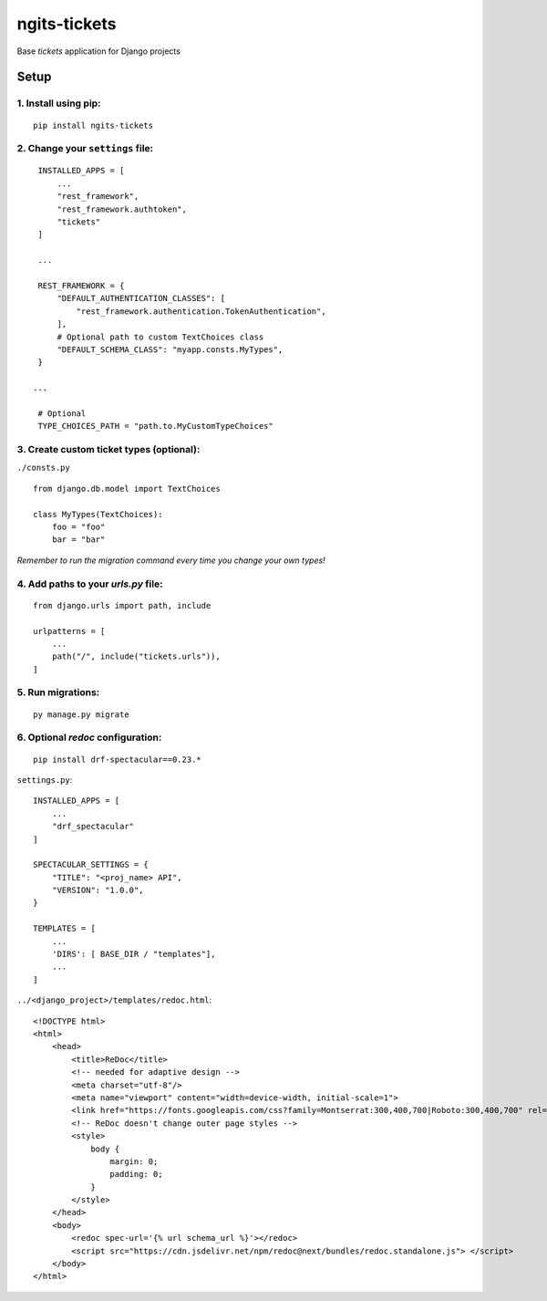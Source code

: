 ngits-tickets
=============

Base `tickets` application for Django projects

Setup
-----

1. Install using pip:
~~~~~~~~~~~~~~~~~~~~~

::

       pip install ngits-tickets

2. Change your ``settings`` file:
~~~~~~~~~~~~~~~~~~~~~~~~~~~~~~~~~

::

        INSTALLED_APPS = [
            ...
            "rest_framework",
            "rest_framework.authtoken",
            "tickets"
        ]

        ...

        REST_FRAMEWORK = {
            "DEFAULT_AUTHENTICATION_CLASSES": [
                "rest_framework.authentication.TokenAuthentication",
            ],
            # Optional path to custom TextChoices class
            "DEFAULT_SCHEMA_CLASS": "myapp.consts.MyTypes",
        }

       ...

        # Optional
        TYPE_CHOICES_PATH = "path.to.MyCustomTypeChoices"

3. Create custom ticket types (optional):
~~~~~~~~~~~~~~~~~~~~~~~~~~~~~~~~~~~~~~~~~

``./consts.py``

::

        from django.db.model import TextChoices

        class MyTypes(TextChoices):
            foo = "foo"
            bar = "bar"

*Remember to run the migration command every time you change your own types!*

4. Add paths to your `urls.py` file:
~~~~~~~~~~~~~~~~~~~~~~~~~~~~~~~~~~~~

::

       from django.urls import path, include

       urlpatterns = [
           ...
           path("/", include("tickets.urls")),
       ]

5. Run migrations:
~~~~~~~~~~~~~~~~~~

::

       py manage.py migrate


6. Optional `redoc` configuration:
~~~~~~~~~~~~~~~~~~~~~~~~~~~~~~~~~~

::

       pip install drf-spectacular==0.23.*

``settings.py``:

::

       INSTALLED_APPS = [
           ...
           "drf_spectacular"
       ]

       SPECTACULAR_SETTINGS = {
           "TITLE": "<proj_name> API",
           "VERSION": "1.0.0",
       }

       TEMPLATES = [
           ...
           'DIRS': [ BASE_DIR / "templates"],
           ...
       ]

``../<django_project>/templates/redoc.html``:

::

       <!DOCTYPE html>
       <html>
           <head>
               <title>ReDoc</title>
               <!-- needed for adaptive design -->
               <meta charset="utf-8"/>
               <meta name="viewport" content="width=device-width, initial-scale=1">
               <link href="https://fonts.googleapis.com/css?family=Montserrat:300,400,700|Roboto:300,400,700" rel="stylesheet">
               <!-- ReDoc doesn't change outer page styles -->
               <style>
                   body {
                       margin: 0;
                       padding: 0;
                   }
               </style>
           </head>
           <body>
               <redoc spec-url='{% url schema_url %}'></redoc>
               <script src="https://cdn.jsdelivr.net/npm/redoc@next/bundles/redoc.standalone.js"> </script>
           </body>
       </html>
